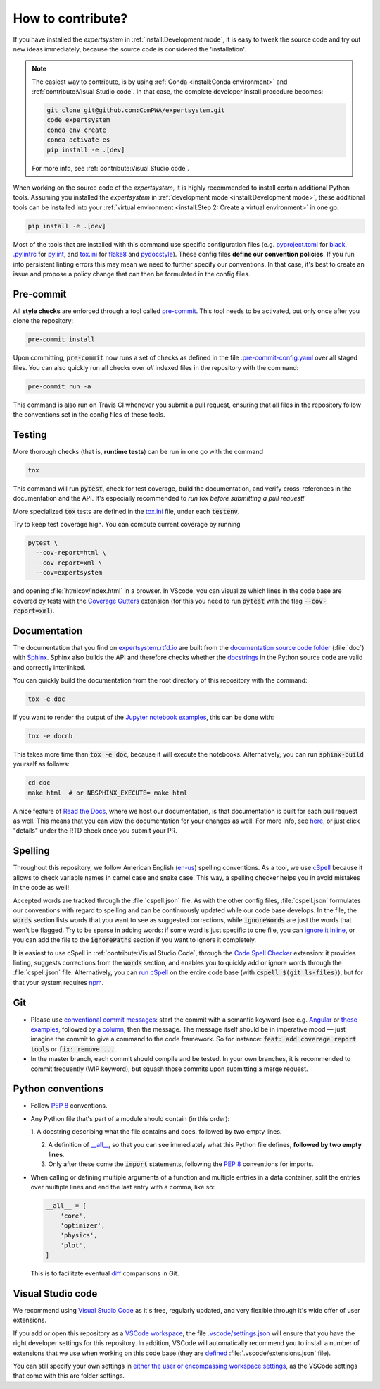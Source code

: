 .. cSpell:ignore docnb, htmlcov, pylintrc, testenv

How to contribute?
==================

If you have installed the `expertsystem` in :ref:`install:Development mode`, it
is easy to tweak the source code and try out new ideas immediately, because the
source code is considered the 'installation'.

.. note::

  The easiest way to contribute, is by using :ref:`Conda <install:Conda
  environment>` and :ref:`contribute:Visual Studio code`. In that case, the
  complete developer install procedure becomes:

  .. code-block:: shell

    git clone git@github.com:ComPWA/expertsystem.git
    code expertsystem
    conda env create
    conda activate es
    pip install -e .[dev]

  For more info, see :ref:`contribute:Visual Studio code`.

When working on the source code of the `expertsystem`, it is highly recommended
to install certain additional Python tools. Assuming you installed the
`expertsystem` in :ref:`development mode <install:Development mode>`, these
additional tools can be installed into your :ref:`virtual environment
<install:Step 2: Create a virtual environment>` in one go:

.. code-block:: shell

  pip install -e .[dev]

Most of the tools that are installed with this command use specific
configuration files (e.g. `pyproject.toml
<https://github.com/ComPWA/expertsystem/blob/master/pyproject.toml>`_ for
`black <https://black.readthedocs.io/>`_, `.pylintrc
<https://github.com/ComPWA/expertsystem/blob/master/.pylintrc>`_ for `pylint
<http://pylint.pycqa.org/en/latest/>`_, and `tox.ini
<https://github.com/ComPWA/expertsystem/blob/master/tox.ini>`__ for `flake8
<https://flake8.pycqa.org/>`_ and `pydocstyle <http://www.pydocstyle.org/>`_).
These config files **define our convention policies**. If you run into
persistent linting errors this may mean we need to further specify our
conventions. In that case, it's best to create an issue and propose a policy
change that can then be formulated in the config files.


Pre-commit
----------

All **style checks** are enforced through a tool called `pre-commit
<https://pre-commit.com/>`__. This tool needs to be activated, but only once
after you clone the repository:

.. code-block:: shell

  pre-commit install

Upon committing, :code:`pre-commit` now runs a set of checks as defined in the
file `.pre-commit-config.yaml
<https://github.com/ComPWA/expertsystem/blob/master/.pre-commit-config.yaml>`_
over all staged files. You can also quickly run all checks over *all* indexed
files in the repository with the command:

.. code-block:: shell

  pre-commit run -a

This command is also run on Travis CI whenever you submit a pull request,
ensuring that all files in the repository follow the conventions set in the
config files of these tools.


Testing
-------

More thorough checks (that is, **runtime tests**) can be run in one go with the
command

.. code-block:: shell

  tox

This command will run :code:`pytest`, check for test coverage, build the
documentation, and verify cross-references in the documentation and the API.
It's especially recommended to *run tox before submitting a pull request!*

More specialized :code:`tox` tests are defined in the `tox.ini
<https://github.com/ComPWA/expertsystem/blob/master/tox.ini>`__ file, under
each :code:`testenv`.

Try to keep test coverage high. You can compute current coverage by running

.. code-block:: shell

  pytest \
    --cov-report=html \
    --cov-report=xml \
    --cov=expertsystem

and opening :file:`htmlcov/index.html` in a browser. In VScode, you can
visualize which lines in the code base are covered by tests with the `Coverage
Gutters
<https://marketplace.visualstudio.com/items?itemName=ryanluker.vscode-coverage-gutters>`_
extension (for this you need to run :code:`pytest` with the flag
:code:`--cov-report=xml`).


Documentation
-------------

The documentation that you find on `expertsystem.rtfd.io
<http://expertsystem.rtfd.io>`_ are built from the `documentation source code
folder <https://github.com/ComPWA/expertsystem/tree/master/doc>`_ (:file:`doc`)
with `Sphinx <https://www.sphinx-doc.org>`_. Sphinx also builds the API and
therefore checks whether the `docstrings
<https://www.python.org/dev/peps/pep-0257/>`_ in the Python source code are
valid and correctly interlinked.

You can quickly build the documentation from the root directory of this
repository with the command:

.. code-block:: shell

  tox -e doc

If you want to render the output of the `Jupyter notebook examples
<https://github.com/ComPWA/expertsystem/tree/master/examples>`_, this can be
done with:

.. code-block:: shell

  tox -e docnb

This takes more time than :code:`tox -e doc`, because it will execute the
notebooks. Alternatively, you can run :code:`sphinx-build` yourself as follows:

.. code-block:: shell

  cd doc
  make html  # or NBSPHINX_EXECUTE= make html

A nice feature of `Read the Docs <https://readthedocs.org/>`_, where we host
our documentation, is that documentation is built for each pull request as
well. This means that you can view the documentation for your changes as well.
For more info, see `here
<https://docs.readthedocs.io/en/stable/guides/autobuild-docs-for-pull-requests.html>`__,
or just click "details" under the RTD check once you submit your PR.


Spelling
--------

Throughout this repository, we follow American English (`en-us
<https://www.andiamo.co.uk/resources/iso-language-codes/>`_) spelling
conventions. As a tool, we use `cSpell
<https://github.com/streetsidesoftware/cspell/blob/master/packages/cspell/README.md>`_
because it allows to check variable names in camel case and snake case.  This
way, a spelling checker helps you in avoid mistakes in the code as well!

Accepted words are tracked through the :file:`cspell.json` file. As with the
other config files, :file:`cspell.json` formulates our conventions with regard
to spelling and can be continuously updated while our code base develops. In
the file, the :code:`words` section lists words that you want to see as
suggested corrections, while :code:`ignoreWords` are just the words that won't
be flagged. Try to be sparse in adding words: if some word is just specific to
one file, you can `ignore it inline
<https://www.npmjs.com/package/cspell#ignore>`_, or you can add the file to the
:code:`ignorePaths` section if you want to ignore it completely.

It is easiest to use cSpell in :ref:`contribute:Visual Studio Code`, through
the `Code Spell Checker
<https://marketplace.visualstudio.com/items?itemName=streetsidesoftware.code-spell-checker>`_
extension: it provides linting, suggests corrections from the :code:`words`
section, and enables you to quickly add or ignore words through the
:file:`cspell.json` file. Alternatively, you can `run cSpell
<https://www.npmjs.com/package/cspell#installation>`__ on the entire code base
(with :code:`cspell $(git ls-files)`), but for that your system requires `npm
<https://www.npmjs.com/>`_.


Git
---

* Please use
  `conventional commit messages <https://www.conventionalcommits.org/>`_: start
  the commit with a semantic keyword (see e.g. `Angular
  <https://github.com/angular/angular/blob/master/CONTRIBUTING.md#type>`_ or
  `these examples <https://seesparkbox.com/foundry/semantic_commit_messages>`_,
  followed by `a column <https://git-scm.com/docs/git-interpret-trailers>`_,
  then the message. The message itself should be in imperative mood — just
  imagine the commit to give a command to the code framework. So for instance:
  :code:`feat: add coverage report tools` or :code:`fix: remove ...`.

* In the master branch, each commit should compile and be tested. In your own
  branches, it is recommended to commit frequently (WIP keyword), but squash
  those commits upon submitting a merge request.


Python conventions
------------------

* Follow :pep:`8` conventions.

* Any Python file that's part of a module should contain (in this order):

  1. A docstring describing what the file contains and does, followed by two
  empty lines.

  2. A definition of `__all__
     <https://docs.python.org/3/tutorial/modules.html#importing-from-a-package>`_,
     so that you can see immediately what this Python file defines, **followed
     by two empty lines**.

  3. Only after these come the :code:`import` statements, following the
     :pep:`8` conventions for imports.

* When calling or defining multiple arguments of a function and multiple
  entries in a data container, split the entries over multiple lines and end
  the last entry with a comma, like so:

  .. code-block:: python

    __all__ = [
        'core',
        'optimizer',
        'physics',
        'plot',
    ]

  This is to facilitate eventual `diff <https://git-scm.com/docs/git-diff>`_
  comparisons in Git.


Visual Studio code
------------------

We recommend using `Visual Studio Code <https://code.visualstudio.com/>`_ as
it's free, regularly updated, and very flexible through it's wide offer of user
extensions.

If you add or open this repository as a `VSCode workspace
<https://code.visualstudio.com/docs/editor/multi-root-workspaces>`_, the file
`.vscode/settings.json
<https://github.com/ComPWA/expertsystem/blob/master/.vscode/settings.json>`_
will ensure that you have the right developer settings for this repository. In
addition, VSCode will automatically recommend you to install a number of
extensions that we use when working on this code base (they are `defined
<https://code.visualstudio.com/updates/v1_6#_workspace-extension-recommendations>`__
:file:`.vscode/extensions.json` file).

You can still specify your own settings in `either the user or encompassing
workspace settings <https://code.visualstudio.com/docs/getstarted/settings>`_,
as the VSCode settings that come with this are folder settings.
